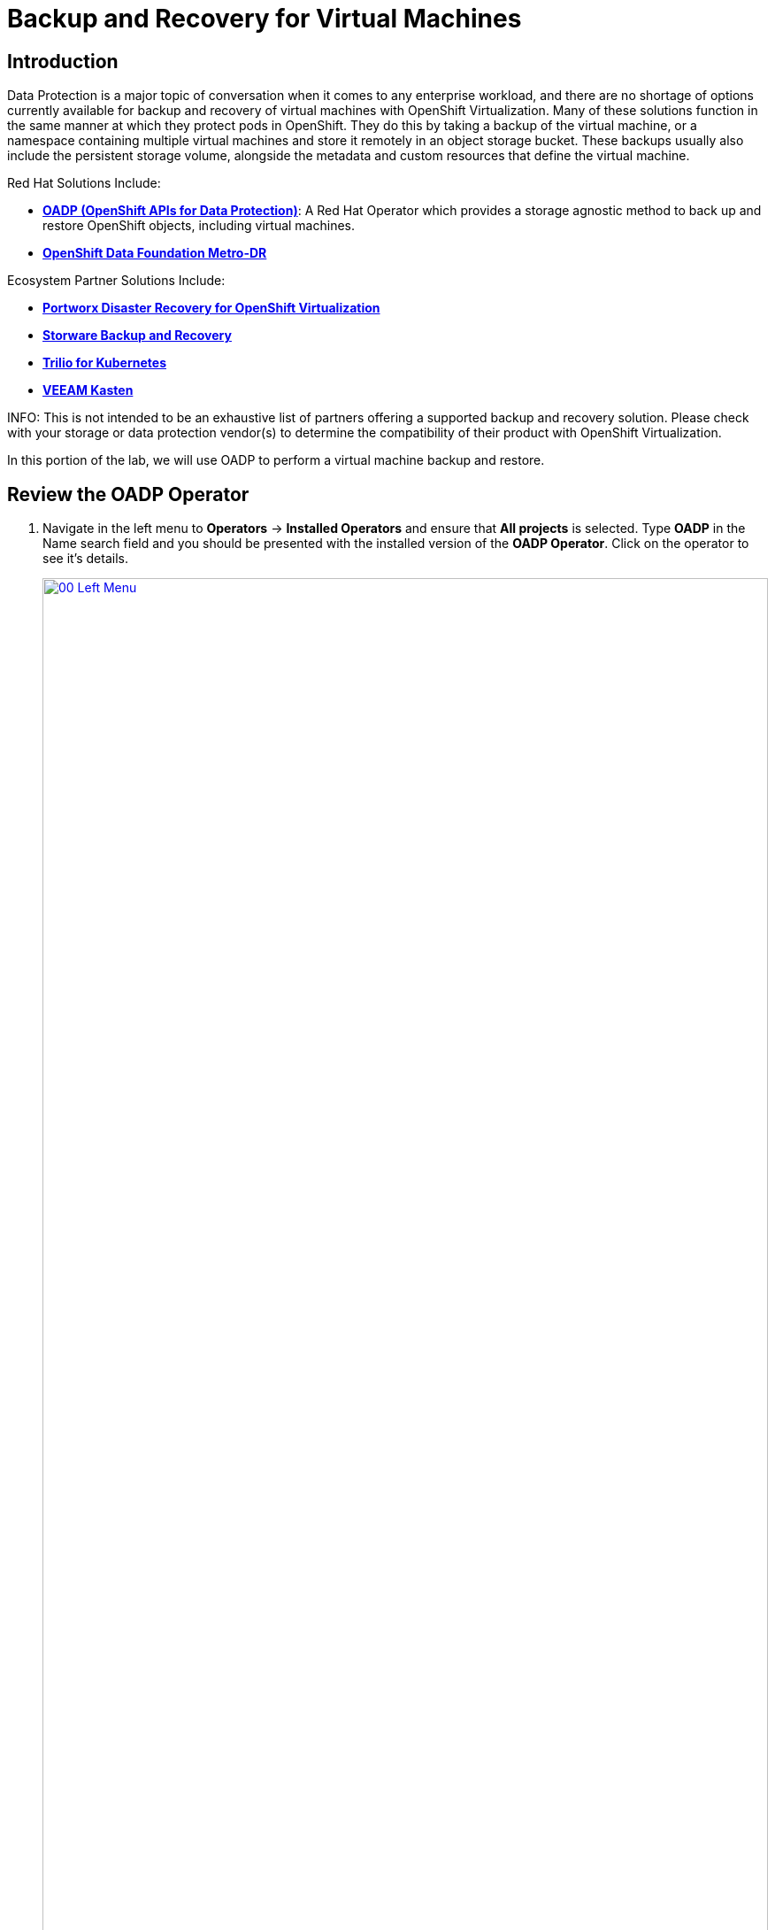 =  Backup and Recovery for Virtual Machines

== Introduction

Data Protection is a major topic of conversation when it comes to any enterprise workload, and there are no shortage of options currently available for backup and recovery of virtual machines with OpenShift Virtualization. Many of these solutions function in the same manner at which they protect pods in OpenShift. They do this by taking a backup of the virtual machine, or a namespace containing multiple virtual machines and store it remotely in an object storage bucket. These backups usually also include the persistent storage volume, alongside the metadata and custom resources that define the virtual machine. 

Red Hat Solutions Include:

* https://docs.openshift.com/container-platform/4.15/backup_and_restore/application_backup_and_restore/oadp-features-plugins.html[*OADP (OpenShift APIs for Data Protection)*]: A Red Hat Operator which provides a storage agnostic method to back up and restore OpenShift objects, including virtual machines.
* https://access.redhat.com/documentation/en-us/red_hat_openshift_data_foundation/4.15/html/configuring_openshift_data_foundation_disaster_recovery_for_openshift_workloads/metro-dr-solution/[*OpenShift Data Foundation Metro-DR*]

Ecosystem Partner Solutions Include:

* https://portworx.com/blog/disaster-recovery-for-red-hat-openshift-virtualization/[*Portworx Disaster Recovery for OpenShift Virtualization*]
* https://storware.eu/solutions/virtual-machine-backup-and-recovery/openshift-virtualization-and-kubevirt/[*Storware Backup and Recovery*]
* https://docs.trilio.io/kubernetes/appendix/backup-and-restore-virtual-machine-running-on-openshift-virtualization[*Trilio for Kubernetes*]
* https://docs.kasten.io/latest/usage/openshift_virtualization.html[*VEEAM Kasten*]

INFO: This is not intended to be an exhaustive list of partners offering a supported backup and recovery solution. Please check with your storage or data protection vendor(s) to determine the compatibility of their product with OpenShift Virtualization.

In this portion of the lab, we will use OADP to perform a virtual machine backup and restore.

[[review_operator]]
== Review the OADP Operator

. Navigate in the left menu to *Operators* -> *Installed Operators* and ensure that *All projects* is selected. Type *OADP* in the Name search field and you should be presented with the installed version of the *OADP Operator*. Click on the operator to see it's details.
+
image::module-05-bcdr/00_Left_Menu.png[link=self, window=blank, width=100%]

. Review the *Provided APIs* available. In this module, the *Backup* and *Restore* functions will be used.
+
image::module-05-bcdr/01_Overview.png[link=self, window=blank, width=100%]

. Use the horizontal scrollbar at the top to navigate to the tab *DataProtectionApplication*. This object represents the configuration of the deployed OADP instance.
+
image::module-05-bcdr/02_DPA.png[link=self, window=blank, width=100%]

. Click on *oadp-dpa* to see the details of the _DataProtectionApplication_ and then click on the *YAML* button at the top to see how it is configured. 
+
image::module-05-bcdr/03_OADP_YAML.png[link=self, window=blank, width=100%]
+
Notice that *OADP* has been configured by adding the *kubevirt* plugin and it has been configured to use the internal object storage bucket provided by *Red Hat OpenShift Data Foundation.

IMPORTANT: For the sake of convenience our lab is setup to perform the backups to a local object bucket, however in a production environment you would want to ensure that backups are directed to an external storage system, or a cloud-based object storage bucket.

[[create_backup]]
== Create a Virtual Machine Backup

You now will perform a backup of the VM *fedora02* which we created in the previous section. The selection of the objects to be backed up is defined by the labels *app* and *vm.kubevirt.io/name*. This includes the VM definition, disks, and additional objects being used by the virtual machine such as config maps and secrets.

. Using the horizontal scrollbar, scroll back until you see the *Backup* tab.

. Click on the *Backup* tab and press the *Create Backup* button.
+
image::module-05-bcdr/04_Backup_Tab.png[link=self, window=blank, width=100%]

. Switch to the _YAML view_ and replace the default content with the following one:
+
[source,yaml, role=execute]
----
apiVersion: velero.io/v1
kind: Backup
metadata:
  name: backup-fedora02
  labels:
    velero.io/storage-location: default
  namespace: openshift-adp
spec:
  hooks: {}
  orLabelSelectors:
  - matchLabels:
      app: fedora02
  - matchLabels:
      vm.kubevirt.io/name: fedora02
  includedNamespaces:
  - vmexamples
  storageLocation: oadp-dpa-1
  ttl: 720h0m0s
----

image::module-05-bcdr/05_Create_Backup_YAML.png[link=self, window=blank, width=100%]
+
. Click the *Create* button at the bottom.

+
Note that the content of this YAML indicates that any object with the labels *app: fedora02* in the namespace *vmexamples* will be backed up to the location specified in the *DataProtectionApplication* configuration.
+
image::module-05-bcdr/05_Create_Backup_YAML.png[link=self, window=blank, width=100%]
+
NOTE: If you did not complete the previous storage section, and you do not have the *fedora02* VM, change the label selectors in the YAML above to match a virtual machine in your inventory.

. Wait until the *Status* column changes to *Completed*. This indicates that the virtual machine has been successfully backed up.
+
image::module-05-bcdr/05_Backup_Completed.png[link=self, window=blank, width=100%]

[[restore_backup]]
== Restore From a Backup

. Navigate to *Virtualization* -> *VirtualMachines*, click on the three-dot menu to the right of the *fedora02* VM and select *Delete* from the menu that appears.
+
image::module-05-bcdr/07_Delete_VM.png[link=self, window=blank, width=100%]
+
. When prompted, click the red *Delete* button to confirm deleting the virtual machine.
+
image::module-05-bcdr/08_Confirm_Delete.png[link=self, window=blank, width=100%]
+
. Go back to *Operators* -> *Installed Operators* and select *OADP Operator*. 

. Use the horizontal navigation bar to locate the the *Restore* tab, click the *Restore* tab, and then press *Create Restore*.
+
image::module-05-bcdr/09_Restore_Tab.png[link=self, window=blank, width=100%]

. Switch to the YAML view and replace the content with the following one:
+
[source,yaml]
----
apiVersion: velero.io/v1
kind: Restore
metadata:
  name: restore-fedora02
  namespace: openshift-adp
spec:
  backupName: backup-fedora02
  includedResources: [] 
  excludedResources:
  - nodes
  - events
  - events.events.k8s.io
  - backups.velero.io
  - restores.velero.io
  restorePVs: true
----
+
image::module-05-bcdr/10_Create_Restore_YAML.png[link=self, window=blank, width=100%]
+
. Press the *Create* button at the bottom.

. Wait until you see that the *Status* column changes to *Completed*.
+
image::module-05-bcdr/11_Restore_Completed.png[link=self, window=blank, width=100%]

. Navigate back to *Virtualization* -> *Virtual Machines* and confirm that the *fedora02* virtual machine was restored.
+
image::module-05-bcdr/12_VM_Restored.png[link=self, window=blank, width=100%]


== Summary 

Protecting virtual machines is a critical aspect of a virtualization platform. OpenShift Virtualization provides multiple methods that enable native protection, for example using OADP, or allowing storage and backup partners to integrate their offerings. If you have questions about how to protect virtual machines, please don't hesitate to ask the proctors for the workshop or reach out to your vendor to determine their compatibility with OpenShift Virtualization.
